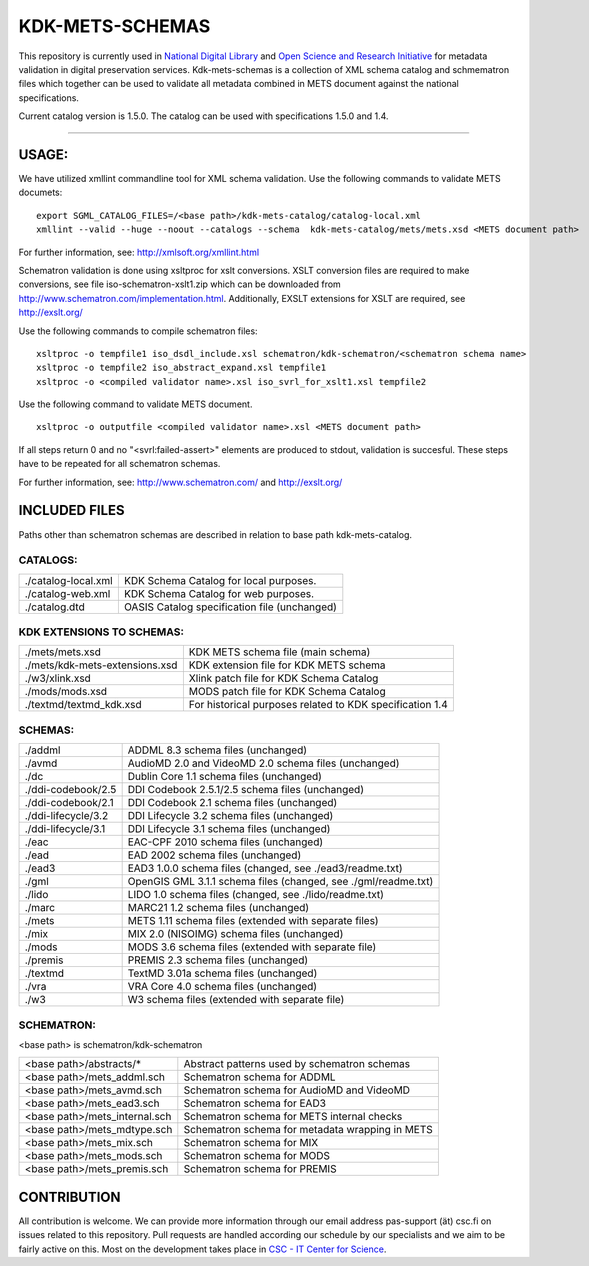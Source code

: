 KDK-METS-SCHEMAS
================

This repository is currently used in `National Digital Library <http://www.kdk.fi/en/>`_ and `Open Science and Research Initiative <http://openscience.fi/frontpage>`_ for metadata validation in digital preservation services. Kdk-mets-schemas is a collection of XML schema catalog and schmematron files which together can be used to validate all metadata combined in METS document against the national specifications.

Current catalog version is 1.5.0. The catalog can be used with specifications 1.5.0 and 1.4.

-------------------

USAGE:
------

We have utilized xmllint commandline tool for XML schema validation.
Use the following commands to validate METS documets:

::

  export SGML_CATALOG_FILES=/<base path>/kdk-mets-catalog/catalog-local.xml
  xmllint --valid --huge --noout --catalogs --schema  kdk-mets-catalog/mets/mets.xsd <METS document path>

For further information, see: http://xmlsoft.org/xmllint.html

Schematron validation is done using xsltproc for xslt conversions. XSLT conversion files are required to make conversions, see file iso-schematron-xslt1.zip which can be downloaded from http://www.schematron.com/implementation.html. Additionally, EXSLT extensions for XSLT are required, see http://exslt.org/

Use the following commands to compile schematron files:

::

  xsltproc -o tempfile1 iso_dsdl_include.xsl schematron/kdk-schematron/<schematron schema name>
  xsltproc -o tempfile2 iso_abstract_expand.xsl tempfile1
  xsltproc -o <compiled validator name>.xsl iso_svrl_for_xslt1.xsl tempfile2

Use the following command to validate METS document.

::

  xsltproc -o outputfile <compiled validator name>.xsl <METS document path>

If all steps return 0 and no "<svrl:failed-assert>" elements are produced to stdout, validation is succesful. These steps
have to be repeated for all schematron schemas.

For further information, see: http://www.schematron.com/ and http://exslt.org/


INCLUDED FILES
--------------
Paths other than schematron schemas are described in relation to base path kdk-mets-catalog.

CATALOGS:
+++++++++

+------------------------------+----------------------------------------------------------------+
|./catalog-local.xml           |KDK Schema Catalog for local purposes.                          |
+------------------------------+----------------------------------------------------------------+
|./catalog-web.xml             |KDK Schema Catalog for web purposes.                            |
+------------------------------+----------------------------------------------------------------+
|./catalog.dtd                 |OASIS Catalog specification file (unchanged)                    |
+------------------------------+----------------------------------------------------------------+

KDK EXTENSIONS TO SCHEMAS:
++++++++++++++++++++++++++

+------------------------------+----------------------------------------------------------------+
|./mets/mets.xsd               |    KDK METS schema file (main schema)                          |
+------------------------------+----------------------------------------------------------------+
|./mets/kdk-mets-extensions.xsd|    KDK extension file for KDK METS schema                      |
+------------------------------+----------------------------------------------------------------+
|./w3/xlink.xsd                |    Xlink patch file for KDK Schema Catalog                     |
+------------------------------+----------------------------------------------------------------+
|./mods/mods.xsd               |    MODS patch file for KDK Schema Catalog                      |
+------------------------------+----------------------------------------------------------------+
|./textmd/textmd_kdk.xsd       |    For historical purposes related to KDK specification 1.4    |
+------------------------------+----------------------------------------------------------------+


SCHEMAS:
++++++++

+------------------------------+----------------------------------------------------------------+
|./addml                       | ADDML 8.3 schema files (unchanged)                             |
+------------------------------+----------------------------------------------------------------+
|./avmd                        |  AudioMD 2.0 and VideoMD 2.0 schema files (unchanged)          |
+------------------------------+----------------------------------------------------------------+
|./dc                          |  Dublin Core 1.1 schema files (unchanged)                      |
+------------------------------+----------------------------------------------------------------+
|./ddi-codebook/2.5            |  DDI Codebook 2.5.1/2.5 schema files (unchanged)               |
+------------------------------+----------------------------------------------------------------+
|./ddi-codebook/2.1            |  DDI Codebook 2.1 schema files (unchanged)                     |
+------------------------------+----------------------------------------------------------------+
|./ddi-lifecycle/3.2           |  DDI Lifecycle 3.2 schema files (unchanged)                    |
+------------------------------+----------------------------------------------------------------+
|./ddi-lifecycle/3.1           |  DDI Lifecycle 3.1 schema files (unchanged)                    |
+------------------------------+----------------------------------------------------------------+
|./eac                         |  EAC-CPF 2010 schema files (unchanged)                         |
+------------------------------+----------------------------------------------------------------+
|./ead                         |  EAD 2002 schema files (unchanged)                             |
+------------------------------+----------------------------------------------------------------+
|./ead3                        |  EAD3 1.0.0 schema files (changed, see ./ead3/readme.txt)      |
+------------------------------+----------------------------------------------------------------+
|./gml                         |  OpenGIS GML 3.1.1 schema files (changed, see ./gml/readme.txt)|
+------------------------------+----------------------------------------------------------------+
|./lido                        |  LIDO 1.0 schema files (changed, see ./lido/readme.txt)        |
+------------------------------+----------------------------------------------------------------+
|./marc                        |  MARC21 1.2 schema files (unchanged)                           |
+------------------------------+----------------------------------------------------------------+
|./mets                        |  METS 1.11 schema files (extended with separate files)         |
+------------------------------+----------------------------------------------------------------+
|./mix                         |  MIX 2.0 (NISOIMG) schema files (unchanged)                    |
+------------------------------+----------------------------------------------------------------+
|./mods                        |  MODS 3.6 schema files (extended with separate file)           |
+------------------------------+----------------------------------------------------------------+
|./premis                      |  PREMIS 2.3 schema files (unchanged)                           |
+------------------------------+----------------------------------------------------------------+
|./textmd                      |  TextMD 3.01a schema files (unchanged)                         |
+------------------------------+----------------------------------------------------------------+
|./vra                         |  VRA Core 4.0 schema files (unchanged)                         |
+------------------------------+----------------------------------------------------------------+
|./w3                          |  W3 schema files (extended with separate file)                 |
+------------------------------+----------------------------------------------------------------+


SCHEMATRON:
+++++++++++

<base path> is schematron/kdk-schematron

+--------------------------------+--------------------------------------------------------+
| <base path>/abstracts/*        | Abstract patterns used by schematron schemas           |
+--------------------------------+--------------------------------------------------------+
| <base path>/mets_addml.sch     | Schematron schema for ADDML                            |
+--------------------------------+--------------------------------------------------------+
| <base path>/mets_avmd.sch      | Schematron schema for AudioMD and VideoMD              | 
+--------------------------------+--------------------------------------------------------+
| <base path>/mets_ead3.sch      | Schematron schema for EAD3                             |
+--------------------------------+--------------------------------------------------------+
| <base path>/mets_internal.sch  | Schematron schema for METS internal checks             |
+--------------------------------+--------------------------------------------------------+
| <base path>/mets_mdtype.sch    | Schematron schema for metadata wrapping in METS        |
+--------------------------------+--------------------------------------------------------+
| <base path>/mets_mix.sch       | Schematron schema for MIX                              |
+--------------------------------+--------------------------------------------------------+
| <base path>/mets_mods.sch      | Schematron schema for MODS                             |
+--------------------------------+--------------------------------------------------------+
| <base path>/mets_premis.sch    | Schematron schema for PREMIS                           |
+--------------------------------+--------------------------------------------------------+

CONTRIBUTION
------------
All contribution is welcome. We can provide more information through our email address pas-support (ät) csc.fi on issues related to this repository. Pull requests are handled according our schedule by our specialists and we aim to be fairly active on this. Most on the development takes place in `CSC - IT Center for Science <www.csc.fi>`_. 
